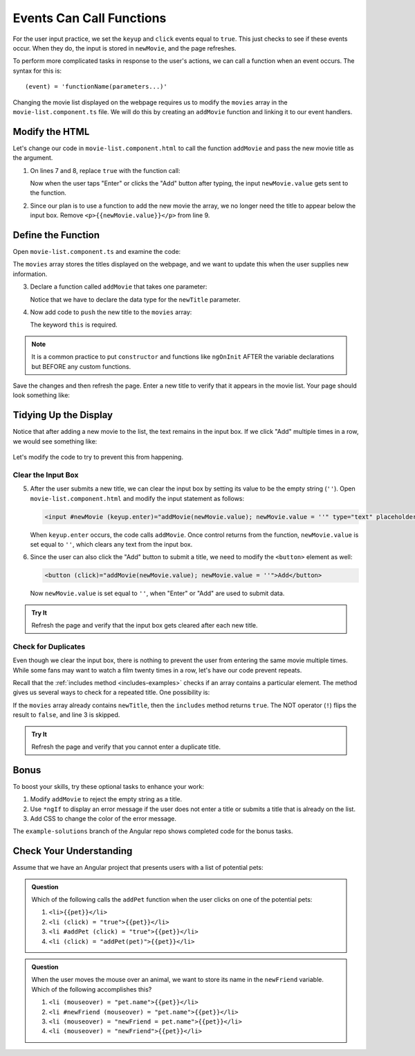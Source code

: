 Events Can Call Functions
==========================

For the user input practice, we set the ``keyup`` and ``click`` events equal to
``true``. This just checks to see if these events occur. When they do, the
input is stored in ``newMovie``, and the page refreshes.

To perform more complicated tasks in response to the user's actions, we can
call a function when an event occurs. The syntax for this is:

::

   (event) = 'functionName(parameters...)'

Changing the movie list displayed on the webpage requires us to modify the
``movies`` array in the ``movie-list.component.ts`` file. We will do this by
creating an ``addMovie`` function and linking it to our event handlers.

Modify the HTML
----------------

Let's change our code in ``movie-list.component.html`` to call the function
``addMovie`` and pass the new movie title as the argument.

#. On lines 7 and 8, replace ``true`` with the function call:

   .. sourcecode:: html+ng2
      :linenos:

      <div class='movies col-4'>
         <h3>Movies to Watch</h3>
         <ol>
            <li *ngFor ="let movie of movies">{{movie}}</li>
         </ol>
         <hr>
         <input #newMovie (keyup.enter)='addMovie(newMovie.value)' type='text' placeholder="Enter Movie Title Here"/>
         <button (click)='addMovie(newMovie.value)'>Add</button>
         <p>{{newMovie.value}}</p>
      </div>

   Now when the user taps "Enter" or clicks the "Add" button after typing, the
   input ``newMovie.value`` gets sent to the function.

#. Since our plan is to use a function to add the new movie the array, we no
   longer need the title to appear below the input box. Remove
   ``<p>{{newMovie.value}}</p>`` from line 9.

Define the Function
--------------------

Open ``movie-list.component.ts`` and examine the code:

.. sourcecode:: TypeScript
   :linenos:

   import { Component, OnInit } from '@angular/core';

   @Component({
      selector: 'movie-list',
      templateUrl: './movie-list.component.html',
      styleUrls: ['./movie-list.component.css']
   })
   export class MovieListComponent implements OnInit {
      movies = ['Toy Story', 'The Shining', 'Sleepless in Seattle', 'The Martian'];

      constructor() { }

      ngOnInit() {
      }
   }

The ``movies`` array stores the titles displayed on the webpage, and we want to
update this when the user supplies new information.

3. Declare a function called ``addMovie`` that takes one parameter:

   .. sourcecode:: TypeScript
      :linenos:

      export class MovieListComponent implements OnInit {
         movies = ['Toy Story', 'The Shining', 'Sleepless in Seattle', 'The Martian'];

         constructor() { }

         ngOnInit() {
         }

         addMovie (newTitle: string) {

         }
      }

   Notice that we have to declare the data type for the ``newTitle`` parameter.

#. Now add code to ``push`` the new title to the ``movies`` array:

   .. sourcecode:: TypeScript
      :linenos:

      export class MovieListComponent implements OnInit {
         movies = ['Toy Story', 'The Shining', 'Sleepless in Seattle', 'The Martian'];

         constructor() { }

         ngOnInit() {
         }

         addMovie (newTitle: string) {
            this.movies.push(newTitle);
         }
      }

   The keyword ``this`` is required.

.. admonition:: Note

   It is a common practice to put ``constructor`` and functions like
   ``ngOnInit`` AFTER the variable declarations but BEFORE any custom
   functions.

Save the changes and then refresh the page. Enter a new title to verify that it
appears in the movie list. Your page should look something like:

.. figure:: ./figures/new-movie-added.png
   :alt: Updated movie list.

Tidying Up the Display
-----------------------

Notice that after adding a new movie to the list, the text remains in the input
box. If we click "Add" multiple times in a row, we would see something like:

.. figure:: ./figures/repeated-movie.png
   :alt: Same movie added multiple times.

Let's modify the code to try to prevent this from happening.

Clear the Input Box
^^^^^^^^^^^^^^^^^^^^

5. After the user submits a new title, we can clear the input box by setting its
   value to be the empty string (``''``). Open ``movie-list.component.html``
   and modify the input statement as follows:

   .. sourcecode:: html+ng2

      <input #newMovie (keyup.enter)="addMovie(newMovie.value); newMovie.value = ''" type="text" placeholder="Enter Movie Title Here"/>

   When ``keyup.enter`` occurs, the code calls ``addMovie``. Once control
   returns from the function, ``newMovie.value`` is set equal to ``''``, which
   clears any text from the input box.

#. Since the user can also click the "Add" button to submit a title, we need to
   modify the ``<button>`` element as well:

   .. sourcecode:: html+ng2

      <button (click)="addMovie(newMovie.value); newMovie.value = ''">Add</button>

   Now ``newMovie.value`` is set equal to ``''``, when "Enter" or "Add" are used
   to submit data.

.. admonition:: Try It

   Refresh the page and verify that the input box gets cleared after each new
   title.

Check for Duplicates
^^^^^^^^^^^^^^^^^^^^^

Even though we clear the input box, there is nothing to prevent the user from
entering the same movie multiple times. While some fans may want to watch a
film twenty times in a row, let's have our code prevent repeats.

Recall that the :ref:`includes method <includes-examples>` checks if an array
contains a particular element. The method gives us several ways to check for a
repeated title. One possibility is:

.. sourcecode:: TypeScript
   :linenos:

   addMovie (newTitle: string) {
      if(!this.movies.includes(newTitle)){
         this.movies.push(newTitle);
      }
   }

If the ``movies`` array already contains ``newTitle``, then the ``includes``
method returns ``true``. The NOT operator (``!``) flips the result to
``false``, and line 3 is skipped.

.. admonition:: Try It

   Refresh the page and verify that you cannot enter a duplicate title.

Bonus
------

To boost your skills, try these optional tasks to enhance your work:

#. Modify ``addMovie`` to reject the empty string as a title.
#. Use ``*ngIf`` to display an error message if the user does not enter a title
   or submits a title that is already on the list.
#. Add CSS to change the color of the error message.

The ``example-solutions`` branch of the Angular repo shows completed code for
the bonus tasks.

Check Your Understanding
-------------------------

Assume that we have an Angular project that presents users with a list of
potential pets:

.. figure:: ./figures/pet-list.png
   :alt: Potential pet list.

.. admonition:: Question

   Which of the following calls the ``addPet`` function when the user clicks
   on one of the potential pets:

   #. ``<li>{{pet}}</li>``
   #. ``<li (click) = "true">{{pet}}</li>``
   #. ``<li #addPet (click) = "true">{{pet}}</li>``
   #. ``<li (click) = "addPet(pet)">{{pet}}</li>``

.. admonition:: Question

   When the user moves the mouse over an animal, we want to store its name in
   the ``newFriend`` variable. Which of the following accomplishes this?

   #. ``<li (mouseover) = "pet.name">{{pet}}</li>``
   #. ``<li #newFriend (mouseover) = "pet.name">{{pet}}</li>``
   #. ``<li (mouseover) = "newFriend = pet.name">{{pet}}</li>``
   #. ``<li (mouseover) = "newFriend">{{pet}}</li>``
